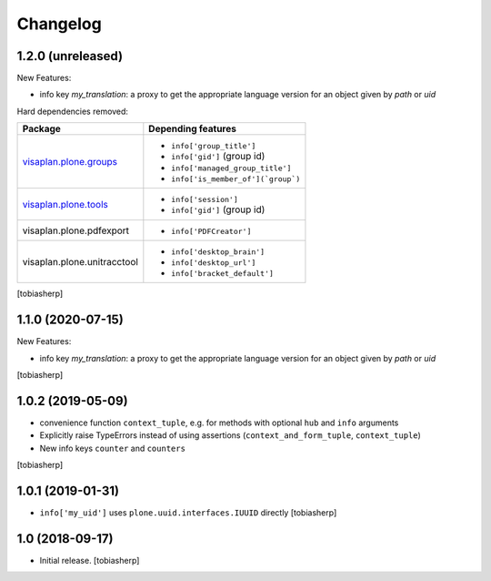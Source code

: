 Changelog
=========


1.2.0 (unreleased)
------------------

New Features:

- info key `my_translation`: a proxy to get the appropriate language version
  for an object given by `path` or `uid`

Hard dependencies removed:

+------------------------------+----------------------------------------+
| Package                      | Depending features                     |
+==============================+========================================+
| visaplan.plone.groups_       | - ``info['group_title']``              |
|                              | - ``info['gid']`` (group id)           |
|                              | - ``info['managed_group_title']``      |
|                              | - ``info['is_member_of'](`group`)``    |
+------------------------------+----------------------------------------+
| visaplan.plone.tools_        | - ``info['session']``                  |
|                              | - ``info['gid']`` (group id)           |
+------------------------------+----------------------------------------+
| visaplan.plone.pdfexport     | - ``info['PDFCreator']``               |
+------------------------------+----------------------------------------+
| visaplan.plone.unitracctool  | - ``info['desktop_brain']``            |
|                              | - ``info['desktop_url']``              |
|                              | - ``info['bracket_default']``          |
+------------------------------+----------------------------------------+

[tobiasherp]


1.1.0 (2020-07-15)
------------------

New Features:

- info key `my_translation`: a proxy to get the appropriate language version
  for an object given by `path` or `uid`

[tobiasherp]


1.0.2 (2019-05-09)
------------------

- convenience function ``context_tuple``,
  e.g. for methods with optional ``hub`` and ``info`` arguments

- Explicitly raise TypeErrors instead of using assertions
  (``context_and_form_tuple``, ``context_tuple``)

- New info keys ``counter`` and ``counters``

[tobiasherp]


1.0.1 (2019-01-31)
------------------

- ``info['my_uid']`` uses ``plone.uuid.interfaces.IUUID`` directly
  [tobiasherp]


1.0 (2018-09-17)
-----------------

- Initial release.
  [tobiasherp]

.. _visaplan.plone.groups: https://pypi.org/project/visaplan.plone.groups
.. _visaplan.plone.tools: https://pypi.org/project/visaplan.plone.tools
